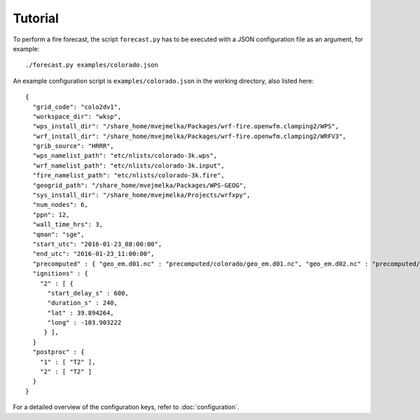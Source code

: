 Tutorial
********

To perform a fire forecast, the script ``forecast.py`` has to be executed with
a JSON configuration file as an argument, for example:

::

  ./forecast.py examples/colorado.json

An example configuration script is ``examples/colorado.json`` in the working directory,
also listed here:

::

  {
    "grid_code": "colo2dv1",
    "workspace_dir": "wksp",
    "wps_install_dir": "/share_home/mvejmelka/Packages/wrf-fire.openwfm.clamping2/WPS",
    "wrf_install_dir": "/share_home/mvejmelka/Packages/wrf-fire.openwfm.clamping2/WRFV3",
    "grib_source": "HRRR",
    "wps_namelist_path": "etc/nlists/colorado-3k.wps",
    "wrf_namelist_path": "etc/nlists/colorado-3k.input",
    "fire_namelist_path": "etc/nlists/colorado-3k.fire",
    "geogrid_path": "/share_home/mvejmelka/Packages/WPS-GEOG",
    "sys_install_dir": "/share_home/mvejmelka/Projects/wrfxpy",
    "num_nodes": 6,
    "ppn": 12,
    "wall_time_hrs": 3,
    "qman": "sge",
    "start_utc": "2016-01-23_08:00:00",
    "end_utc": "2016-01-23_11:00:00",
    "precomputed" : { "geo_em.d01.nc" : "precomputed/colorado/geo_em.d01.nc", "geo_em.d02.nc" : "precomputed/colorado/geo_em.d02.nc" },
    "ignitions" : {
      "2" : [ {
        "start_delay_s" : 600,
        "duration_s" : 240,
        "lat" : 39.894264,
        "long" : -103.903222
       } ],
    }
    "postproc" : {
      "1" : [ "T2" ],
      "2" : [ "T2" ]
    }
  }

For a detailed overview of the configuration keys, refer to :doc:`configuration`.


